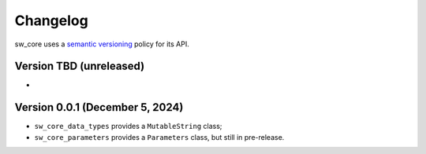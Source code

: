 Changelog
#########

sw_core uses a `semantic versioning <http://semver.org>`__ policy for its API.


Version TBD (unreleased)
------------------------

-

Version 0.0.1 (December 5, 2024)
-------------------------------

- ``sw_core_data_types`` provides a ``MutableString`` class;
- ``sw_core_parameters`` provides a ``Parameters`` class, but still in pre-release.